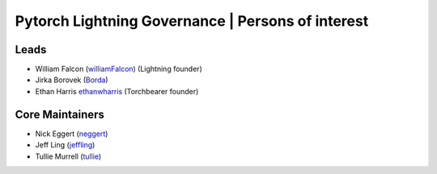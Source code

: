 Pytorch Lightning Governance | Persons of interest
==================================================

Leads
-----
- William Falcon (`williamFalcon <https://github.com/williamFalcon>`_) (Lightning founder)
- Jirka Borovek (`Borda <https://github.com/Borda>`_)
- Ethan Harris `ethanwharris <https://github.com/ethanwharris>`_ (Torchbearer founder)

Core Maintainers
----------------
- Nick Eggert (`neggert <https://github.com/neggert>`_)
- Jeff Ling (`jeffling <https://github.com/jeffling>`_)
- Tullie Murrell (`tullie <https://github.com/tullie>`_)

